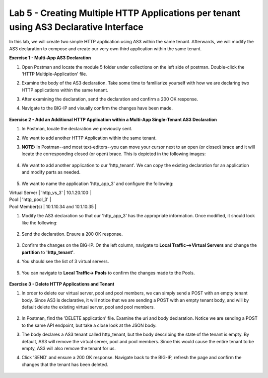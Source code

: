Lab 5 - Creating Multiple HTTP Applications per tenant using AS3 Declarative Interface 
--------------------------------------------------------------------------------------------------
In this lab, we will create two simple HTTP application using AS3 within the same tenant. Afterwards, we will modify the AS3 declaration to compose and create our very own third application within the same tenant. 

**Exercise 1 - Multi-App AS3 Declaration**

#. Open Postman and locate the module 5 folder under collections on the left side of postman. Double-click the 'HTTP Multiple-Application' file.

#. Examine the body of the AS3 declaration. Take some time to familiarize yourself with how we are declaring two HTTP applications within the same tenant. 

#. After examining the declaration, send the declaration and confirm a 200 OK response. 

#. Navigate to the BIG-IP and visually confirm the changes have been made. 

    .. image:: /_static/two_apps_confirm.jpg



**Exercise 2 - Add an Additional HTTP Application within a Multi-App Single-Tenant AS3 Declaration**

#. In Postman, locate the declaration we previously sent.
#. We want to add another HTTP Application within the same tenant. 

#. **NOTE:** In Postman--and most text-editors--you can move your cursor next to an open (or closed) brace and it will locate the corresponding closed (or open) brace. This is depicted in the following images:

    .. image:: /_static/app_begin.jpg
    .. image:: /_static/app_end.jpg

 
#. We want to add another application to our 'http_tenant'. We can copy the existing declaration for an application and modify parts as needed.

    .. image:: /_static/app_template.jpg

#. We want to name the application 'http_app_3' and configure the following:

| Virtual Server | 'http_vs_3' | 10.1.20.100 |
| Pool | 'http_pool_3' |
| Pool Member(s) | 10.1.10.34 and 10.1.10.35 |  

#. Modify the AS3 declaration so that our 'http_app_3' has the appropriate information. Once modified, it should look like the following:

    .. image:: /_static/app_template_pt2.jpg

#. Send the declaration. Ensure a 200 OK response. 

    .. image:: /_static/200.jpg

#. Confirm the changes on the BIG-IP. On the left column, navigate to **Local Traffic-->Virtual Servers** and change the **partition** to **'http_tenant'**. 

#. You should see the list of 3 virtual servers. 

    .. image:: /_static/3apps.jpg

#. You can navigate to **Local Traffic-> Pools** to confirm the changes made to the Pools. 

    .. image:: /_static/3pools.jpg



**Exercise 3 - Delete HTTP Applications and Tenant**

#. In order to delete our virtual server, pool and pool members, we can simply send a POST with an empty tenant body. Since AS3 is declarative, it will notice that we are sending a POST with an empty tenant body, and will by default delete the existing virtual server, pool and pool members.

    .. image:: /_static/clear_tenant.jpg

#. In Postman, find the 'DELETE application' file. Examine the uri and body declaration. Notice we are sending a POST to the same API endpoint, but take a close look at the JSON body.
#. The body declares a AS3 tenant called http_tenant, but the body describing the state of the tenant is empty. By default, AS3 will remove the virtual server, pool and pool members. Since this would cause the entire tenant to be empty, AS3 will also remove the tenant for us.
#. Click 'SEND' and ensure a 200 OK response. Navigate back to the BIG-IP, refresh the page and confirm the changes that the tenant has been deleted.

    .. image:: /_static/delete_tenant.jpg

